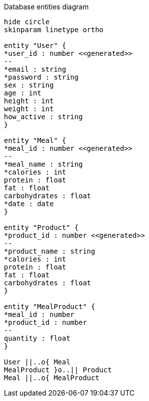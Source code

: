 [plantuml,"database-entities-diagram",svg]
.Database entities diagram
----
hide circle
skinparam linetype ortho

entity "User" {
*user_id : number <<generated>>
--
*email : string
*password : string
sex : string
age : int
height : int
weight : int
how_active : string
}

entity "Meal" {
*meal_id : number <<generated>>
--
*meal_name : string
*calories : int
protein : float
fat : float
carbohydrates : float
*date : date
}

entity "Product" {
*product_id : number <<generated>>
--
*product_name : string
*calories : int
protein : float
fat : float
carbohydrates : float
}

entity "MealProduct" {
*meal_id : number
*product_id : number
--
quantity : float
}

User ||..o{ Meal
MealProduct }o..|| Product
Meal ||..o{ MealProduct
----